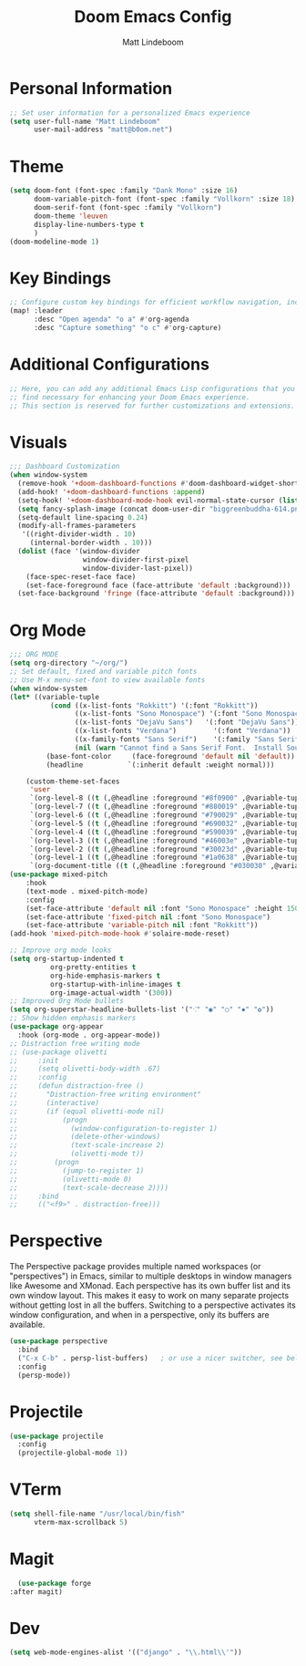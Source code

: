 #+title: Doom Emacs Config
#+author: Matt Lindeboom
#+email: matt@b0om.net
#+property: header-args :tangle yes

* Personal Information
:PROPERTIES:
:header-args:emacs-lisp: :tangle yes
:END:
#+BEGIN_SRC emacs-lisp
;; Set user information for a personalized Emacs experience
(setq user-full-name "Matt Lindeboom"
      user-mail-address "matt@b0om.net")
#+END_SRC
* Theme
#+BEGIN_SRC emacs-lisp
(setq doom-font (font-spec :family "Dank Mono" :size 16)
      doom-variable-pitch-font (font-spec :family "Vollkorn" :size 18)
      doom-serif-font (font-spec :family "Vollkorn")
      doom-theme 'leuven
      display-line-numbers-type t
      )
(doom-modeline-mode 1)
#+END_SRC

* Key Bindings
:PROPERTIES:
:header-args:emacs-lisp: :tangle yes
:END:
#+BEGIN_SRC emacs-lisp
;; Configure custom key bindings for efficient workflow navigation, including quick access to Org mode's agenda and capture features
(map! :leader
      :desc "Open agenda" "o a" #'org-agenda
      :desc "Capture something" "o c" #'org-capture)
#+END_SRC

* Additional Configurations
:PROPERTIES:
:header-args:emacs-lisp: :tangle yes
:END:
#+BEGIN_SRC emacs-lisp
;; Here, you can add any additional Emacs Lisp configurations that you
;; find necessary for enhancing your Doom Emacs experience.
;; This section is reserved for further customizations and extensions.
#+END_SRC

* Visuals
#+BEGIN_SRC emacs-lisp
;;; Dashboard Customization
(when window-system
  (remove-hook '+doom-dashboard-functions #'doom-dashboard-widget-shortmenu)
  (add-hook! '+doom-dashboard-functions :append)
  (setq-hook! '+doom-dashboard-mode-hook evil-normal-state-cursor (list nil))
  (setq fancy-splash-image (concat doom-user-dir "biggreenbuddha-614.png"))
  (setq-default line-spacing 0.24)
  (modify-all-frames-parameters
   '((right-divider-width . 10)
     (internal-border-width . 10)))
  (dolist (face '(window-divider
                  window-divider-first-pixel
                  window-divider-last-pixel))
    (face-spec-reset-face face)
    (set-face-foreground face (face-attribute 'default :background)))
  (set-face-background 'fringe (face-attribute 'default :background)))
#+END_SRC

* Org Mode
#+BEGIN_SRC emacs-lisp
;;; ORG MODE
(setq org-directory "~/org/")
;; Set default, fixed and variable pitch fonts
;; Use M-x menu-set-font to view available fonts
(when window-system
(let* ((variable-tuple
          (cond ((x-list-fonts "Rokkitt") '(:font "Rokkitt"))
                ((x-list-fonts "Sono Monospace") '(:font "Sono Monospace"))
                ((x-list-fonts "DejaVu Sans")   '(:font "DejaVu Sans"))
                ((x-list-fonts "Verdana")         '(:font "Verdana"))
                ((x-family-fonts "Sans Serif")    '(:family "Sans Serif"))
                (nil (warn "Cannot find a Sans Serif Font.  Install Source Sans Pro."))))
         (base-font-color     (face-foreground 'default nil 'default))
         (headline           `(:inherit default :weight normal)))

    (custom-theme-set-faces
     'user
     `(org-level-8 ((t (,@headline :foreground "#8f0900" ,@variable-tuple))))
     `(org-level-7 ((t (,@headline :foreground "#880019" ,@variable-tuple))))
     `(org-level-6 ((t (,@headline :foreground "#790029" ,@variable-tuple))))
     `(org-level-5 ((t (,@headline :foreground "#690032" ,@variable-tuple))))
     `(org-level-4 ((t (,@headline :foreground "#590039" ,@variable-tuple :height 1.1))))
     `(org-level-3 ((t (,@headline :foreground "#46003e" ,@variable-tuple :height 1.25))))
     `(org-level-2 ((t (,@headline :foreground "#30023d" ,@variable-tuple :height 1.5))))
     `(org-level-1 ((t (,@headline :foreground "#1a0638" ,@variable-tuple :height 1.675))))
     `(org-document-title ((t (,@headline :foreground "#030030" ,@variable-tuple :height 2.0 :underline nil)))))))
(use-package mixed-pitch
    :hook
    (text-mode . mixed-pitch-mode)
    :config
    (set-face-attribute 'default nil :font "Sono Monospace" :height 150)
    (set-face-attribute 'fixed-pitch nil :font "Sono Monospace")
    (set-face-attribute 'variable-pitch nil :font "Rokkitt"))
(add-hook 'mixed-pitch-mode-hook #'solaire-mode-reset)

;; Improve org mode looks
(setq org-startup-indented t
          org-pretty-entities t
          org-hide-emphasis-markers t
          org-startup-with-inline-images t
          org-image-actual-width '(300))
;; Improved Org Mode bullets
(setq org-superstar-headline-bullets-list '("⁖" "◉" "○" "✸" "✿"))
;; Show hidden emphasis markers
(use-package org-appear
  :hook (org-mode . org-appear-mode))
;; Distraction free writing mode
;; (use-package olivetti
;;     :init
;;     (setq olivetti-body-width .67)
;;     :config
;;     (defun distraction-free ()
;;       "Distraction-free writing environment"
;;       (interactive)
;;       (if (equal olivetti-mode nil)
;;           (progn
;;             (window-configuration-to-register 1)
;;             (delete-other-windows)
;;             (text-scale-increase 2)
;;             (olivetti-mode t))
;;         (progn
;;           (jump-to-register 1)
;;           (olivetti-mode 0)
;;           (text-scale-decrease 2))))
;;     :bind
;;     (("<f9>" . distraction-free)))
#+END_SRC
* Perspective
The Perspective package provides multiple named workspaces (or "perspectives") in Emacs, similar to multiple desktops in window managers like Awesome and XMonad.  Each perspective has its own buffer list and its own window layout. This makes it easy to work on many separate projects without getting lost in all the buffers. Switching to a perspective activates its window configuration, and when in a perspective, only its buffers are available.
#+BEGIN_SRC emacs-lisp
(use-package perspective
  :bind
  ("C-x C-b" . persp-list-buffers)   ; or use a nicer switcher, see below
  :config
  (persp-mode))
#+END_SRC

* Projectile
#+BEGIN_SRC emacs-lisp
(use-package projectile
  :config
  (projectile-global-mode 1))
#+END_SRC

* VTerm
#+BEGIN_SRC emacs-lisp
(setq shell-file-name "/usr/local/bin/fish"
      vterm-max-scrollback 5)
#+END_SRC

* Magit
#+BEGIN_SRC emacs-lisp
    (use-package forge
  :after magit)
#+END_SRC
* Dev
#+BEGIN_SRC emacs-lisp
(setq web-mode-engines-alist '(("django" . "\\.html\\'"))
#+END_SRC

